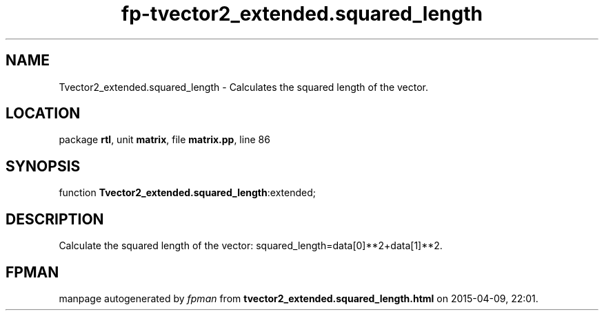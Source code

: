 .\" file autogenerated by fpman
.TH "fp-tvector2_extended.squared_length" 3 "2014-03-14" "fpman" "Free Pascal Programmer's Manual"
.SH NAME
Tvector2_extended.squared_length - Calculates the squared length of the vector.
.SH LOCATION
package \fBrtl\fR, unit \fBmatrix\fR, file \fBmatrix.pp\fR, line 86
.SH SYNOPSIS
function \fBTvector2_extended.squared_length\fR:extended;
.SH DESCRIPTION
Calculate the squared length of the vector: squared_length=data[0]**2+data[1]**2.


.SH FPMAN
manpage autogenerated by \fIfpman\fR from \fBtvector2_extended.squared_length.html\fR on 2015-04-09, 22:01.

